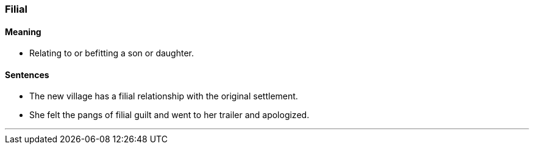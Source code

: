 === Filial

==== Meaning

* Relating to or befitting a son or daughter.

==== Sentences

* The new village has a [.underline]#filial# relationship with the original settlement.
* She felt the pangs of [.underline]#filial# guilt and went to her trailer and apologized.

'''
